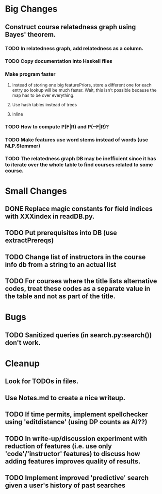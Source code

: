 * Big Changes
** Construct course relatedness graph using Bayes' theorem.
*** TODO In relatedness graph, add relatedness as a column.
*** TODO Copy documentation into Haskell files
*** Make program faster
**** Instead of storing one big featurePriors, store a different one for each entry so lookup will be much faster. Wait, this isn't possible because the map has to be over everything.
**** Use hash tables instead of trees
**** Inline
*** TODO How to compute P(F|R) and P(~F|R)?
*** TODO Make features use word stems instead of words (use NLP.Stemmer)
*** TODO The relatedness graph DB may be inefficient since it has to iterate over the whole table to find courses related to some course.
* Small Changes
** DONE Replace magic constants for field indices with XXXindex in readDB.py.
   CLOSED: [2013-11-26 Tue 14:12]
** TODO Put prerequisites into DB (use extractPrereqs)
** TODO Change list of instructors in the course info db from a string to an actual list
** TODO For courses where the title lists alternative codes, treat these codes as a separate value in the table and not as part of the title.
* Bugs
** TODO Sanitized queries (in search.py:search()) don't work.
* Cleanup
** Look for TODOs in files.
** Use Notes.md to create a nice writeup.

** TODO If time permits, implement spellchecker using 'editdistance' (using DP counts as AI??)
** TODO In write-up/discussion experiment with reduction of features (i.e. use only 'code'/'instructor' features) to discuss how adding features improves quality of results.
** TODO Implement improved 'predictive' search given a user's history of past searches

